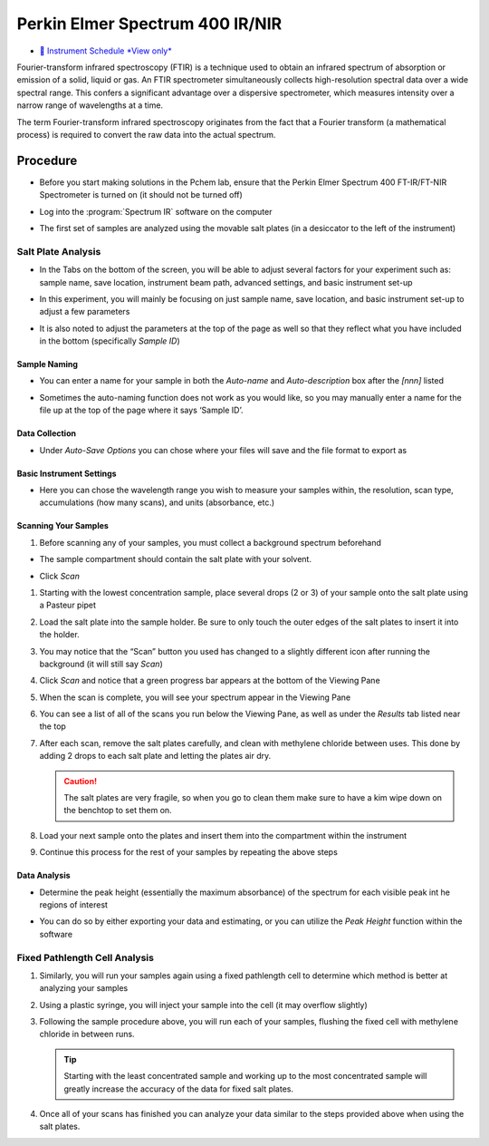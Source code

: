 Perkin Elmer Spectrum 400 IR/NIR
================================

-  `📅 Instrument Schedule *View
   only* <https://instrumentschedule.com/fom/viewonly?eid=2339&p=bsjRpe83hD>`__

Fourier-transform infrared spectroscopy (FTIR) is a technique used to
obtain an infrared spectrum of absorption or emission of a solid, liquid
or gas. An FTIR spectrometer simultaneously collects high-resolution
spectral data over a wide spectral range. This confers a significant
advantage over a dispersive spectrometer, which measures intensity over
a narrow range of wavelengths at a time.

The term Fourier-transform infrared spectroscopy originates from the
fact that a Fourier transform (a mathematical process) is required to
convert the raw data into the actual spectrum.

Procedure
---------

-  Before you start making solutions in the Pchem lab, ensure that the
   Perkin Elmer Spectrum 400 FT-IR/FT-NIR Spectrometer is turned on (it
   should not be turned off)

-  Log into the :program:`Spectrum IR` software on the computer

   .. image:: images/software.jpg

-  The first set of samples are analyzed using the movable salt plates
   (in a desiccator to the left of the instrument)
  
Salt Plate Analysis
~~~~~~~~~~~~~~~~~~~

-  In the Tabs on the bottom of the screen, you will be able to adjust
   several factors for your experiment such as: sample name, save
   location, instrument beam path, advanced settings, and basic
   instrument set-up

-  In this experiment, you will mainly be focusing on just sample name,
   save location, and basic instrument set-up to adjust a few parameters

-  It is also noted to adjust the parameters at the top of the page as
   well so that they reflect what you have included in the bottom
   (specifically *Sample ID*)

   .. image:: images/other_naming_settings.jpg


Sample Naming
^^^^^^^^^^^^^

-  You can enter a name for your sample in both the *Auto-name* and
   *Auto-description* box after the *[nnn]* listed
  
   .. image:: images/naming_sample.jpg

-  Sometimes the auto-naming function does not work as you would like,
   so you may manually enter a name for the file up at the top of the
   page where it says ‘Sample ID’.

Data Collection
^^^^^^^^^^^^^^^

-  Under *Auto-Save Options* you can chose where your files will save
   and the file format to export as

   .. image::  images/data_collection_settings.jpg
 
Basic Instrument Settings
^^^^^^^^^^^^^^^^^^^^^^^^^

-  Here you can chose the wavelength range you wish to measure your
   samples within, the resolution, scan type, accumulations (how many
   scans), and units (absorbance, etc.)

   .. image:: images/instrument_setup_basic.jpg
  
Scanning Your Samples
^^^^^^^^^^^^^^^^^^^^^

#. Before scanning any of your samples, you must collect a background
   spectrum beforehand

-  The sample compartment should contain the salt plate with your
   solvent.

-  Click *Scan*

   .. image:: images/scanfirst.jpg

#. Starting with the lowest concentration sample, place several drops (2
   or 3) of your sample onto the salt plate using a Pasteur pipet
#. Load the salt plate into the sample holder. Be sure to only touch the
   outer edges of the salt plates to insert it into the holder.
#. You may notice that the “Scan” button you used has changed to a
   slightly different icon after running the background (it will still
   say *Scan*)
#. Click *Scan* and notice that a green progress bar appears at the
   bottom of the Viewing Pane
#. When the scan is complete, you will see your spectrum appear in the
   Viewing Pane
#. You can see a list of all of the scans you run below the Viewing
   Pane, as well as under the *Results* tab listed near the top

   .. image:: images/results.jpg1.jpg

#. After each scan, remove the salt plates carefully, and clean with
   methylene chloride between uses. This done by adding 2 drops to each
   salt plate and letting the plates air dry. 

   .. caution::
      The salt plates are very fragile, so when you go to clean them make sure
      to have a kim wipe down on the benchtop to set them on.

#. Load your next sample onto the plates and insert them into the
   compartment within the instrument
#. Continue this process for the rest of your samples by repeating the above
   steps
   

Data Analysis
^^^^^^^^^^^^^

-  Determine the peak height (essentially the maximum absorbance) of the
   spectrum for each visible peak int he regions of interest

-  You can do so by either exporting your data and estimating, or you
   can utilize the *Peak Height* function within the software

   .. image:: images/peak_height.jpg

Fixed Pathlength Cell Analysis
~~~~~~~~~~~~~~~~~~~~~~~~~~~~~~

#. Similarly, you will run your samples again using a fixed pathlength
   cell to determine which method is better at analyzing your samples
#. Using a plastic syringe, you will inject your sample into the cell
   (it may overflow slightly)
#. Following the sample procedure above, you will run each of your
   samples, flushing the fixed cell with methylene chloride in between
   runs. 

   .. tip::
      Starting with the least concentrated sample and working up to the most
      concentrated sample will greatly increase the accuracy of the data for
      fixed salt plates.

#. Once all of your scans has finished you can analyze your data similar
   to the steps provided above when using the salt plates.
